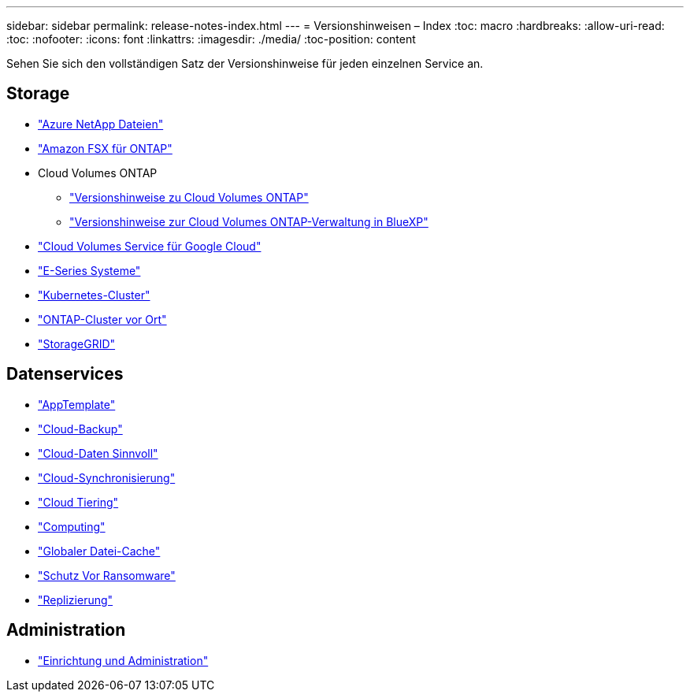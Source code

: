 ---
sidebar: sidebar 
permalink: release-notes-index.html 
---
= Versionshinweisen – Index
:toc: macro
:hardbreaks:
:allow-uri-read: 
:toc: 
:nofooter: 
:icons: font
:linkattrs: 
:imagesdir: ./media/
:toc-position: content


[role="lead"]
Sehen Sie sich den vollständigen Satz der Versionshinweise für jeden einzelnen Service an.



== Storage

* https://docs.netapp.com/us-en/cloud-manager-azure-netapp-files/whats-new.html["Azure NetApp Dateien"^]
* https://docs.netapp.com/us-en/cloud-manager-fsx-ontap/whats-new.html["Amazon FSX für ONTAP"^]
* Cloud Volumes ONTAP
+
** https://docs.netapp.com/us-en/cloud-volumes-ontap-relnotes/index.html["Versionshinweise zu Cloud Volumes ONTAP"^]
** https://docs.netapp.com/us-en/cloud-manager-cloud-volumes-ontap/whats-new.html["Versionshinweise zur Cloud Volumes ONTAP-Verwaltung in BlueXP"^]


* https://docs.netapp.com/us-en/cloud-manager-cloud-volumes-service-gcp/whats-new.html["Cloud Volumes Service für Google Cloud"^]
* https://docs.netapp.com/us-en/cloud-manager-e-series/whats-new.html["E-Series Systeme"^]
* https://docs.netapp.com/us-en/cloud-manager-kubernetes/whats-new.html["Kubernetes-Cluster"^]
* https://docs.netapp.com/us-en/cloud-manager-ontap-onprem/whats-new.html["ONTAP-Cluster vor Ort"^]
* https://docs.netapp.com/us-en/cloud-manager-storagegrid/whats-new.html["StorageGRID"^]




== Datenservices

* https://docs.netapp.com/us-en/cloud-manager-app-template/whats-new.html["AppTemplate"^]
* https://docs.netapp.com/us-en/cloud-manager-backup-restore/whats-new.html["Cloud-Backup"^]
* https://docs.netapp.com/us-en/cloud-manager-data-sense/whats-new.html["Cloud-Daten Sinnvoll"^]
* https://docs.netapp.com/us-en/cloud-manager-sync/whats-new.html["Cloud-Synchronisierung"^]
* https://docs.netapp.com/us-en/cloud-manager-tiering/whats-new.html["Cloud Tiering"^]
* https://docs.netapp.com/us-en/cloud-manager-compute/whats-new.html["Computing"^]
* https://docs.netapp.com/us-en/cloud-manager-file-cache/whats-new.html["Globaler Datei-Cache"^]
* https://docs.netapp.com/us-en/cloud-manager-ransomware/whats-new.html["Schutz Vor Ransomware"^]
* https://docs.netapp.com/us-en/cloud-manager-replication/whats-new.html["Replizierung"^]




== Administration

* https://docs.netapp.com/us-en/cloud-manager-setup-admin/whats-new.html["Einrichtung und Administration"^]

